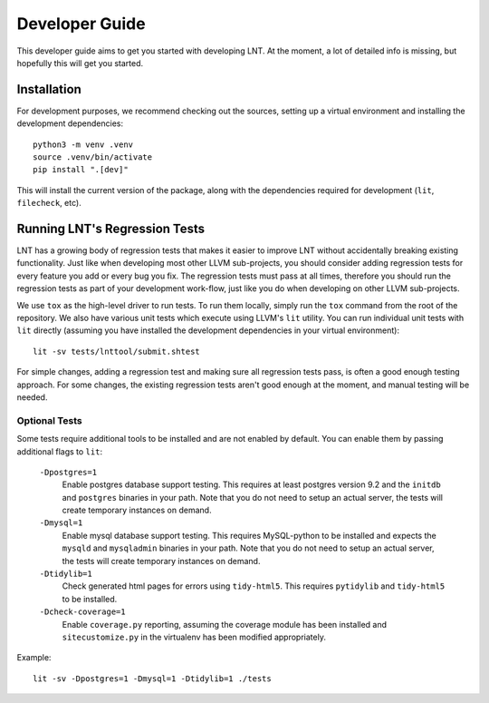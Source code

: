 .. _developer_guide:

Developer Guide
===============

This developer guide aims to get you started with developing LNT. At the
moment, a lot of detailed info is missing, but hopefully this will get you
started.

Installation
------------

For development purposes, we recommend checking out the sources, setting up a
virtual environment and installing the development dependencies::

    python3 -m venv .venv
    source .venv/bin/activate
    pip install ".[dev]"

This will install the current version of the package, along with the dependencies
required for development (``lit``, ``filecheck``, etc).

Running LNT's Regression Tests
------------------------------

LNT has a growing body of regression tests that makes it easier to improve LNT
without accidentally breaking existing functionality. Just like when developing
most other LLVM sub-projects, you should consider adding regression tests for
every feature you add or every bug you fix. The regression tests must pass at
all times, therefore you should run the regression tests as part of your
development work-flow, just like you do when developing on other LLVM
sub-projects.

We use ``tox`` as the high-level driver to run tests. To run them locally,
simply run the ``tox`` command from the root of the repository. We also have
various unit tests which execute using LLVM's ``lit`` utility. You can run
individual unit tests with ``lit`` directly (assuming you have installed
the development dependencies in your virtual environment)::

    lit -sv tests/lnttool/submit.shtest

For simple changes, adding a regression test and making sure all regression
tests pass, is often a good enough testing approach. For some changes, the
existing regression tests aren't good enough at the moment, and manual testing
will be needed.

Optional Tests
~~~~~~~~~~~~~~

Some tests require additional tools to be installed and are not enabled by
default. You can enable them by passing additional flags to ``lit``:

  ``-Dpostgres=1``
    Enable postgres database support testing. This requires at least
    postgres version 9.2 and the ``initdb`` and ``postgres`` binaries in your path.
    Note that you do not need to setup an actual server, the tests will create
    temporary instances on demand.

  ``-Dmysql=1``
    Enable mysql database support testing. This requires MySQL-python to be
    installed and expects the ``mysqld`` and ``mysqladmin`` binaries in your path.
    Note that you do not need to setup an actual server, the tests will create
    temporary instances on demand.

  ``-Dtidylib=1``
    Check generated html pages for errors using ``tidy-html5``. This requires
    ``pytidylib`` and ``tidy-html5`` to be installed.

  ``-Dcheck-coverage=1``
    Enable ``coverage.py`` reporting, assuming the coverage module has been
    installed and ``sitecustomize.py`` in the virtualenv has been modified
    appropriately.

Example::

    lit -sv -Dpostgres=1 -Dmysql=1 -Dtidylib=1 ./tests
